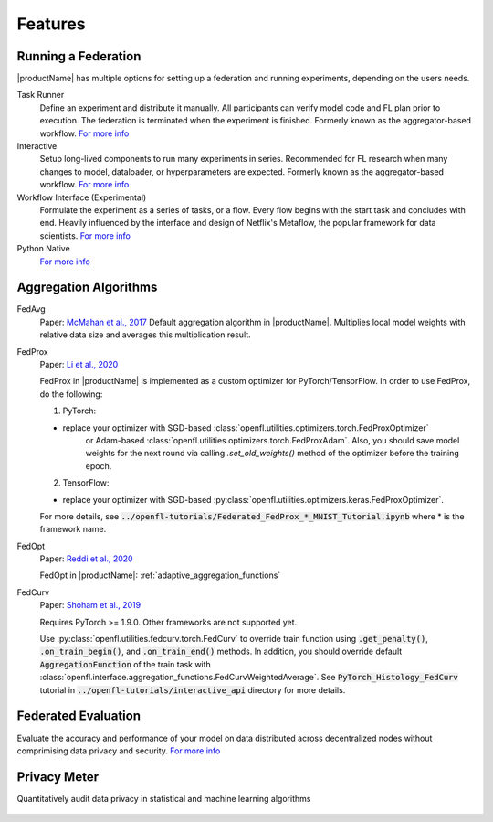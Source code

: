 .. # Copyright (C) 2020-2023 Intel Corporation
.. # SPDX-License-Identifier: Apache-2.0

==========
Features
==========

.. _running_a_federation:

---------------------
Running a Federation
---------------------

|productName| has multiple options for setting up a federation and running experiments, depending on the users needs. 

Task Runner
    Define an experiment and distribute it manually. All participants can verify model code and FL plan prior to execution. 
    The federation is terminated when the experiment is finished. Formerly known as the aggregator-based workflow.
    `For more info <features_index/taskrunner.html>`_

    .. toctree::
        :hidden:
        :maxdepth: 1

        features_index/taskrunner

Interactive
    Setup long-lived components to run many experiments in series. Recommended for FL research when many changes to model, dataloader, or hyperparameters are expected.
    Formerly known as the aggregator-based workflow.
    `For more info <features_index/interactive.html>`_

    .. toctree::
        :hidden:
        :maxdepth: 1

        features_index/interactive

Workflow Interface (Experimental)
    Formulate the experiment as a series of tasks, or a flow. Every flow begins with the start task and concludes with end.
    Heavily influenced by the interface and design of Netflix's Metaflow, the popular framework for data scientists. 
    `For more info <features_index/workflowinterface.html>`_

    .. toctree::
        :hidden:
        :maxdepth: 1

        features_index/workflowinterface

Python Native
    `For more info <features_index/pynative.html>`_

    .. toctree::
        :hidden:
        :maxdepth: 1

        features_index/pynative

.. _aggregation_algorithms:

-----------------------
Aggregation Algorithms
-----------------------

FedAvg
    Paper: `McMahan et al., 2017 <https://arxiv.org/pdf/1602.05629.pdf>`_
    Default aggregation algorithm in |productName|. Multiplies local model weights with relative data size and averages this multiplication result.

FedProx
    Paper: `Li et al., 2020 <https://arxiv.org/abs/1812.06127>`_

    FedProx in |productName| is implemented as a custom optimizer for PyTorch/TensorFlow. In order to use FedProx, do the following:

    1. PyTorch:

    - replace your optimizer with SGD-based :class:`openfl.utilities.optimizers.torch.FedProxOptimizer` 
        or Adam-based :class:`openfl.utilities.optimizers.torch.FedProxAdam`.
        Also, you should save model weights for the next round via calling `.set_old_weights()` method of the optimizer
        before the training epoch.

    2. TensorFlow:

    - replace your optimizer with SGD-based :py:class:`openfl.utilities.optimizers.keras.FedProxOptimizer`.

    For more details, see :code:`../openfl-tutorials/Federated_FedProx_*_MNIST_Tutorial.ipynb` where * is the framework name.

FedOpt
    Paper: `Reddi et al., 2020 <https://arxiv.org/abs/2003.00295>`_

    FedOpt in |productName|: :ref:`adaptive_aggregation_functions`

FedCurv
    Paper: `Shoham et al., 2019 <https://arxiv.org/abs/1910.07796>`_

    Requires PyTorch >= 1.9.0. Other frameworks are not supported yet.

    Use :py:class:`openfl.utilities.fedcurv.torch.FedCurv` to override train function using :code:`.get_penalty()`, :code:`.on_train_begin()`, and :code:`.on_train_end()` methods.
    In addition, you should override default :code:`AggregationFunction` of the train task with :class:`openfl.interface.aggregation_functions.FedCurvWeightedAverage`.
    See :code:`PyTorch_Histology_FedCurv` tutorial in :code:`../openfl-tutorials/interactive_api` directory for more details.

.. _federated_evaluation:

---------------------
Federated Evaluation
---------------------
Evaluate the accuracy and performance of your model on data distributed across decentralized nodes without comprimising data privacy and security. `For more info <features_index/fed_eval.html>`_

    .. toctree::
        :hidden:
        :maxdepth: 1

        features_index/fed_eval

---------------------
Privacy Meter
---------------------
Quantitatively audit data privacy in statistical and machine learning algorithms

    .. toctree::
        :hidden:
        :maxdepth: 1

        features_index/privacy_meter
    